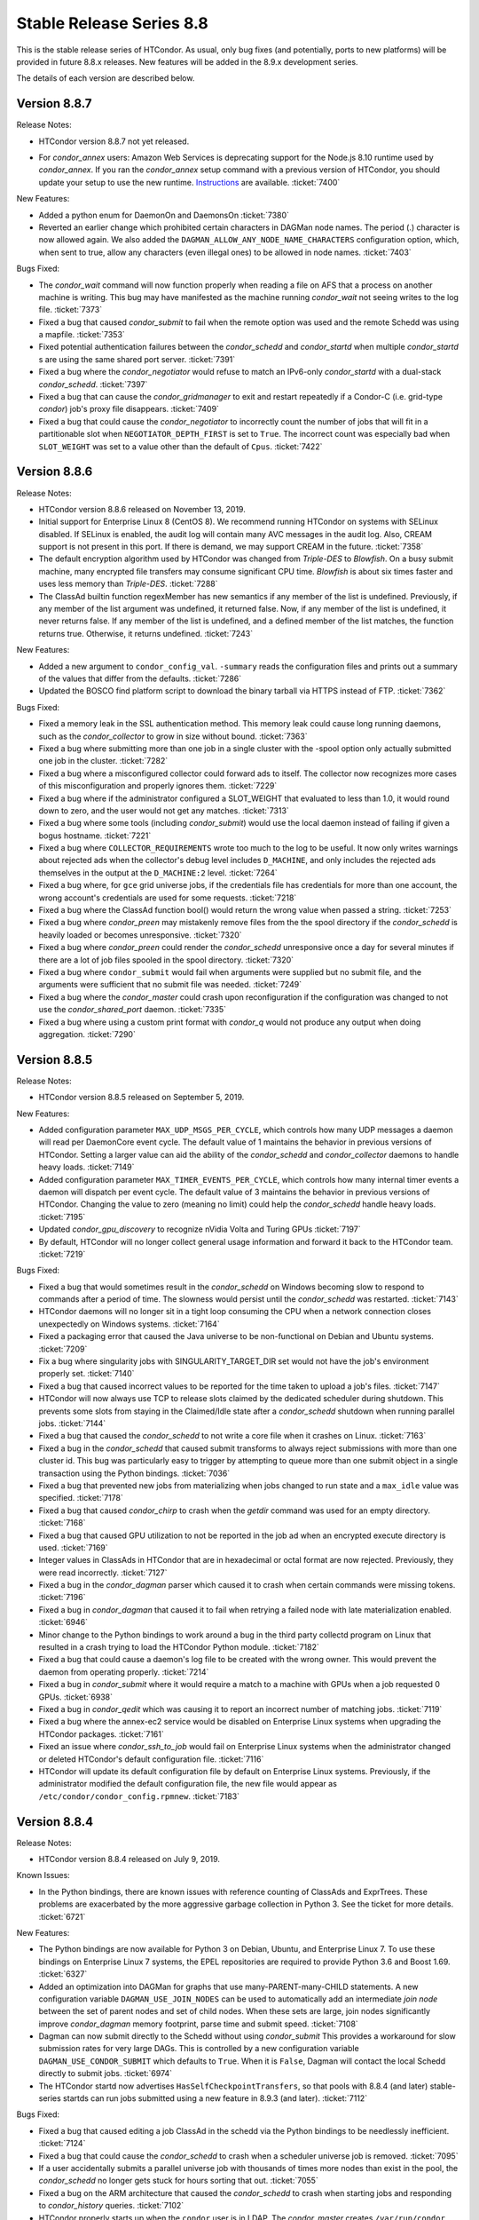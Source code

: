 Stable Release Series 8.8
=========================

This is the stable release series of HTCondor. As usual, only bug fixes
(and potentially, ports to new platforms) will be provided in future
8.8.x releases. New features will be added in the 8.9.x development
series.

The details of each version are described below.

Version 8.8.7
-------------

Release Notes:

-  HTCondor version 8.8.7 not yet released.

.. HTCondor version 8.8.7 released on Month Date, 2019.

-  For *condor_annex* users: Amazon Web Services is deprecating support for
   the Node.js 8.10 runtime used by *condor_annex*.  If you ran the *condor_annex*
   setup command with a previous version of HTCondor, you should update your
   setup to use the new runtime.  `Instructions <https://htcondor-wiki.cs.wisc.edu/index.cgi/wiki?p=HowToUpgradeTheAnnexRuntime>`_
   are available.
   :ticket:`7400`

New Features:

-  Added a python enum for DaemonOn and DaemonsOn
   :ticket:`7380`

-  Reverted an earlier change which prohibited certain characters in
   DAGMan node names. The period (.) character is now allowed again.
   We also added the ``DAGMAN_ALLOW_ANY_NODE_NAME_CHARACTERS``
   configuration option, which, when sent to true, allow any characters 
   (even illegal ones) to be allowed in node names.
   :ticket:`7403`

Bugs Fixed:

-  The *condor_wait* command will now function properly when reading a
   file on AFS that a process on another machine is writing.  This bug
   may have manifested as the machine running *condor_wait* not seeing
   writes to the log file.
   :ticket:`7373`

-  Fixed a bug that caused *condor_submit* to fail when the remote option
   was used and the remote Schedd was using a mapfile.
   :ticket:`7353`

-  Fixed potential authentication failures between the *condor_schedd*
   and *condor_startd* when multiple *condor_startd* s are using the
   same shared port server. :ticket:`7391`

-  Fixed a bug where the *condor_negotiator* would refuse to match an
   IPv6-only *condor_startd* with a dual-stack *condor_schedd*.
   :ticket:`7397`

-  Fixed a bug that can cause the *condor_gridmanager* to exit and
   restart repeatedly if a Condor-C (i.e. grid-type *condor*) job's
   proxy file disappears.
   :ticket:`7409`

-  Fixed a bug that could cause the *condor_negotiator* to incorrectly
   count the number of jobs that will fit in a partitionable slot when
   ``NEGOTIATOR_DEPTH_FIRST`` is set to ``True``.
   The incorrect count was especially bad when ``SLOT_WEIGHT`` was set
   to a value other than the default of ``Cpus``.
   :ticket:`7422`

Version 8.8.6
-------------

Release Notes:

- HTCondor version 8.8.6 released on November 13, 2019.

-  Initial support for Enterprise Linux 8 (CentOS 8).
   We recommend running HTCondor on systems with SELinux disabled.
   If SELinux is enabled, the audit log will contain many AVC messages
   in the audit log. Also, CREAM support is not present in this port.
   If there is demand, we may support CREAM in the future.
   :ticket:`7358`

-  The default encryption algorithm used by HTCondor was changed from
   `Triple-DES` to `Blowfish`.
   On a busy submit machine, many encrypted file transfers may consume
   significant CPU time.
   `Blowfish` is about six times faster and uses less memory than `Triple-DES`.
   :ticket:`7288`

-  The ClassAd builtin function regexMember has new semantics if
   any member of the list is undefined.  Previously, if any member
   of the list argument was undefined, it returned false.  Now, if
   any member of the list is undefined, it never returns false.  If any
   member of the list is undefined, and a defined member of the list matches,
   the function returns true.  Otherwise, it returns undefined.
   :ticket:`7243`

New Features:

-  Added a new argument to ``condor_config_val``.  ``-summary`` reads the configuration
   files and prints out a summary of the values that differ from the defaults.
   :ticket:`7286`

- Updated the BOSCO find platform script to download the binary tarball
  via HTTPS instead of FTP.
  :ticket:`7362`

Bugs Fixed:

- Fixed a memory leak in the SSL authentication method.
  This memory leak could cause long running daemons, such as the
  *condor_collector* to grow in size without bound.
  :ticket:`7363`

-  Fixed a bug where submitting more than one job in a single cluster
   with the -spool option only actually submitted one job in the cluster.
   :ticket:`7282`

-  Fixed a bug where a misconfigured collector could forward ads to itself.
   The collector now recognizes more cases of this misconfiguration and
   properly ignores them.
   :ticket:`7229`

-  Fixed a bug where if the administrator configured a SLOT_WEIGHT that evaluated
   to less than 1.0, it would round down to zero, and the user would not
   get any matches.
   :ticket:`7313`

-  Fixed a bug where some tools (including *condor_submit*) would use the
   local daemon instead of failing if given a bogus hostname.
   :ticket:`7221`

-  Fixed a bug where ``COLLECTOR_REQUIREMENTS`` wrote too much to the log
   to be useful.  It now only writes warnings about rejected ads when
   the collector's debug level includes ``D_MACHINE``, and only includes
   the rejected ads themselves in the output at the ``D_MACHINE:2`` level.
   :ticket:`7264`

-  Fixed a bug where, for ``gce`` grid universe jobs, if the credentials
   file has credentials for more than one account, the wrong account's
   credentials are used for some requests.
   :ticket:`7218`

-  Fixed a bug where the ClassAd function bool() would return the wrong
   value when passed a string.
   :ticket:`7253`

-  Fixed a bug where *condor_preen* may mistakenly remove files from the
   the spool directory if the *condor_schedd* is heavily loaded or becomes unresponsive. 
   :ticket:`7320`

-  Fixed a bug where *condor_preen* could render the *condor_schedd* unresponsive once a day
   for several minutes if there are a lot of job files spooled in the spool directory.
   :ticket:`7320`

-  Fixed a bug where ``condor_submit`` would fail when arguments were supplied
   but no submit file, and the arguments were sufficient that no submit file
   was needed.
   :ticket:`7249`

- Fixed a bug where the *condor_master* could crash upon reconfiguration if
  the configuration was changed to not use the *condor_shared_port* daemon.
  :ticket:`7335`

- Fixed a bug where using a custom print format with *condor_q* would not
  produce any output when doing aggregation.
  :ticket:`7290`

Version 8.8.5
-------------

Release Notes:

-  HTCondor version 8.8.5 released on September 5, 2019.

New Features:

-  Added configuration parameter ``MAX_UDP_MSGS_PER_CYCLE``, which
   controls how many UDP messages a daemon will read per DaemonCore
   event cycle. The default value of 1 maintains the behavior in previous
   versions of HTCondor.
   Setting a larger value can aid the ability of the *condor_schedd*
   and *condor_collector* daemons to handle heavy loads.
   :ticket:`7149`

-  Added configuration parameter ``MAX_TIMER_EVENTS_PER_CYCLE``, which
   controls how many internal timer events a daemon will dispatch per
   event cycle. The default value of 3 maintains the behavior in previous
   versions of HTCondor.
   Changing the value to zero (meaning no limit) could help
   the *condor_schedd* handle heavy loads.
   :ticket:`7195`

-  Updated *condor_gpu_discovery* to recognize nVidia Volta and Turing GPUs
   :ticket:`7197`

-  By default, HTCondor will no longer collect general usage information
   and forward it back to the HTCondor team.
   :ticket:`7219`

Bugs Fixed:

-  Fixed a bug that would sometimes result in the *condor_schedd* on Windows
   becoming slow to respond to commands after a period of time.  The slowness
   would persist until the *condor_schedd* was restarted.
   :ticket:`7143`

-  HTCondor daemons will no longer sit in a tight loop consuming the
   CPU when a network connection closes unexpectedly on Windows systems.
   :ticket:`7164`

-  Fixed a packaging error that caused the Java universe to be non-functional
   on Debian and Ubuntu systems.
   :ticket:`7209`

-  Fix a bug where singularity jobs with SINGULARITY_TARGET_DIR set
   would not have the job's environment properly set.
   :ticket:`7140`

-  Fixed a bug that caused incorrect values to be reported for the time
   taken to upload a job's files.
   :ticket:`7147`

-  HTCondor will now always use TCP to release slots claimed by the
   dedicated scheduler during shutdown.  This prevents some slots
   from staying in the Claimed/Idle state after a *condor_schedd* shutdown when
   running parallel jobs.
   :ticket:`7144`

-  Fixed a bug that caused the *condor_schedd* to not write a core file
   when it crashes on Linux.
   :ticket:`7163`

-  Fixed a bug in the *condor_schedd* that caused submit transforms to always
   reject submissions with more than one cluster id.  This bug was particularly
   easy to trigger by attempting to queue more than one submit object in
   a single transaction using the Python bindings.
   :ticket:`7036`

-  Fixed a bug that prevented new jobs from materializing when jobs changed
   to run state and a ``max_idle`` value was specified.
   :ticket:`7178`

-  Fixed a bug that caused *condor_chirp* to crash when the *getdir*
   command was used for an empty directory.
   :ticket:`7168`

-  Fixed a bug that caused GPU utilization to not be reported in the job
   ad when an encrypted execute directory is used.
   :ticket:`7169`

-  Integer values in ClassAds in HTCondor that are in hexadecimal or
   octal format are now rejected. Previously, they were read incorrectly.
   :ticket:`7127`

-  Fixed a bug in the *condor_dagman* parser which caused it to crash when
   certain commands were missing tokens.
   :ticket:`7196`

-  Fixed a bug in *condor_dagman* that caused it to fail when retrying a
   failed node with late materialization enabled.
   :ticket:`6946`

-  Minor change to the Python bindings to work around a bug in the third party
   collectd program on Linux that resulted in a crash trying to load the
   HTCondor Python module.
   :ticket:`7182`

-  Fixed a bug that could cause a daemon's log file to be created with the
   wrong owner. This would prevent the daemon from operating properly.
   :ticket:`7214`

-  Fixed a bug in *condor_submit* where it would require a match to a machine
   with GPUs when a job requested 0 GPUs.
   :ticket:`6938`

-  Fixed a bug in *condor_qedit* which was causing it to report an incorrect
   number of matching jobs.
   :ticket:`7119`

-  Fixed a bug where the annex-ec2 service would be disabled on Enterprise
   Linux systems when upgrading the HTCondor packages.
   :ticket:`7161`

-  Fixed an issue where *condor_ssh_to_job* would fail on Enterprise Linux
   systems when the administrator changed or deleted HTCondor's default
   configuration file.
   :ticket:`7116`

-  HTCondor will update its default configuration file by default on Enterprise
   Linux systems. Previously, if the administrator modified the default
   configuration file, the new file would appear as
   ``/etc/condor/condor_config.rpmnew``.
   :ticket:`7183`

Version 8.8.4
-------------

Release Notes:

-  HTCondor version 8.8.4 released on July 9, 2019.

Known Issues:

-  In the Python bindings, there are known issues with reference counting of
   ClassAds and ExprTrees. These problems are exacerbated by the more
   aggressive garbage collection in Python 3. See the ticket for more details.
   :ticket:`6721`

New Features:

-  The Python bindings are now available for Python 3 on Debian, Ubuntu, and
   Enterprise Linux 7. To use these bindings on Enterprise Linux 7 systems,
   the EPEL repositories are required to provide Python 3.6 and Boost 1.69.
   :ticket:`6327`

-  Added an optimization into DAGMan for graphs that use many-PARENT-many-CHILD
   statements. A new configuration variable ``DAGMAN_USE_JOIN_NODES`` can be
   used to automatically add an intermediate *join node* between the set of
   parent nodes and set of child nodes. When these sets are large, join nodes
   significantly improve *condor_dagman* memory footprint, parse time and
   submit speed. :ticket:`7108`

-  Dagman can now submit directly to the Schedd without using *condor_submit*
   This provides a workaround for slow submission rates for very large DAGs.
   This is controlled by a new configuration variable ``DAGMAN_USE_CONDOR_SUBMIT``
   which defaults to ``True``.  When it is ``False``, Dagman will contact the
   local Schedd directly to submit jobs. :ticket:`6974`

-  The HTCondor startd now advertises ``HasSelfCheckpointTransfers``, so that
   pools with 8.8.4 (and later) stable-series startds can run jobs submitted
   using a new feature in 8.9.3 (and later).
   :ticket:`7112`

Bugs Fixed:

-  Fixed a bug that caused editing a job ClassAd in the schedd via the
   Python bindings to be needlessly inefficient.
   :ticket:`7124`

-  Fixed a bug that could cause the *condor_schedd* to crash when a
   scheduler universe job is removed.
   :ticket:`7095`

-  If a user accidentally submits a parallel universe job with thousands
   of times more nodes than exist in the pool, the *condor_schedd* no longer
   gets stuck for hours sorting that out.
   :ticket:`7055`

-  Fixed a bug on the ARM architecture that caused the *condor_schedd*
   to crash when starting jobs and responding to *condor_history* queries.
   :ticket:`7102`

-  HTCondor properly starts up when the ``condor`` user is in LDAP.
   The *condor_master* creates ``/var/run/condor`` and ``/var/lock/condor``
   as needed at start up.
   :ticket:`7101`

-  The *condor_master* will no longer abort when the ``DAEMON_LIST`` does not contain
   ``MASTER``;  And when the ``DAEMON_LIST`` is empty, the *condor_master* will now
   start the ``SHARED_PORT`` daemon if shared port is enabled.
   :ticket:`7133`

-  Fixed a bug that prevented the inclusion of the last `OBITUARY_LOG_LENGTH`
   lines of the dead daemon's log in the obituary.  Increased the default
   `OBITUARY_LOG_LENGTH` from 20 to 200.
   :ticket:`7103`

-  Fixed a bug that could cause custom resources to fail to be released from a
   dynamic slot to partitionable slot correctly when there were multiple custom
   resources with the same identifier
   :ticket:`7104`

-  Fixed a bug that could result in job attributes ``CommittedTime`` and
   ``CommittedSlotTime`` reporting overly-large values.
   :ticket:`7083`

-  Improved the error messages generated when GSI authentication fails.
   :ticket:`7052`

-  Improved detection of failures writing to the job event logs.
   :ticket:`7008`

-  Updated the ``ChildCollector`` and ``CollectorNode`` configuration templates
   to set ``CCB_RECONNECT_FILE``.  This avoids a bug where each collector
   running behind the same shared port daemon uses the same reconnect file,
   corrupting it.  (This corruption will cause new connections to a daemon
   using CCB to fail if the collector has restarted since the daemon initially
   registered.)  If your configuration does not use the templates to run
   multiple collectors behind the same shared port daemon, you will need to
   update your configuration by hand.
   :ticket:`7134`

-  The *condor_q* tool now displays ``-nobatch`` mode by default when the ``-run``
   option is used.
   :ticket:`7068`

-  HTCondor EC2 components are now packaged for Debian and Ubuntu.
   :ticket:`7084`

-  Fixed a bug that could cause *condor_submit* to send invalid job
   ClassAds to the *condor_schedd* when the executable attribute was
   not the same for all jobs in that submission. :ticket:`6719`

-  Fixed a bug in the Standard Universe where ``SOFT_UID_DOMAIN`` did not
   work as expected.
   :ticket:`7075`

Version 8.8.3
-------------

Release Notes:

-  HTCondor version 8.8.3 released on May 28, 2019.

New Features:

-  The performance of HTCondor's File Transfer mechanism has improved when
   sending multiple files, especially in wide-area network settings.
   :ticket:`7000`

-  The HTCondor startd now deletes any orphaned Docker containers
   that have been left behind in the case of a starter crash, machine
   crash or docker restart
   :ticket:`7019`

-  If ``MAXJOBRETIREMENTTIME`` evaluates to ``-1``, it will truncate a job's
   retirement even during a peaceful shutdown.
   :ticket:`7034`

-  Unusually slow DNS queries now generate a warning in the daemon logs.
   :ticket:`6967`

-  Docker Universe now creates containers with a label named
   org.htcondorproject for 3rd party monitoring tools to classify
   and identify containers as managed by HTCondor.
   :ticket:`6965`

Bugs Fixed:

-  ``condor_off -peaceful`` will now work by default (and whenever
   ``MAXJOBRETIREMENTTIME`` is zero).
   :ticket:`7034`

-  Fixed a bug that caused the *condor_shadow* to not attempt to
   reconnect to the *condor_starter* after a network disconnection.
   This bug will also prevent reconnecting to some jobs after a
   restart of the *condor_schedd*.
   :ticket:`7033`

-  Fixed a bug that prevented *condor_submit* ``-i`` from working with
   a Singularity container environment for more than three minutes.
   :ticket:`7018`

-  Restored the old Python bindings for reading the job event log
   (``EventIterator`` and ``read_events()``) for Python 2.
   In HTCondor 8.8.2, they were mistakenly restored for Python 3 only.
   These bindings are marked as deprecated and will likely be
   removed permanently in the 8.9 series. Users should transition to the
   replacement bindings (``JobEventLog``)
   :ticket:`7039`

-  Included the Python binding libraries in the Debian and Ubuntu deb packages.
   :ticket:`7048`

-  Fixed a bug with *condor_ssh_to_job* did not remove subdirectories
   from the scratch directory on ssh exit.
   :ticket:`7010`

-  Fixed a bug that prevented HTCondor from being started inside a docker
   container with the condor_master as PID 1.  HTCondor could start
   if the master was launched from a script.
   :ticket:`7017`

-  Fixed a bug with singularity jobs where TMPDIR was set to the wrong
   value.  It is now set the the scratch directory inside the container.
   :ticket:`6991`

-  Fixed a bug when pid namespaces where enabled and vanilla checkpointing
   was also enabled that caused one copy of the pid namespace wrapper to wrap
   the job per each checkpoint restart.
   :ticket:`6986`

-  Fixed a bug where the memory usage reported for Docker Universe jobs
   in the job ClassAd and job event log could be underestimated.
   :ticket:`7049`

-  The job attributes ``NumJobStarts`` and ``JobRunCount`` are now
   updated properly for the grid universe and the job router.
   :ticket:`7016`

-  Fixed a bug that could cause reading ClassAds from a pipe to fail.
   :ticket:`7001`

-  Fixed a bug in *condor_q* that would result in the error "Two results with the same ID"
   when the ``-long`` and ``-attributes`` options were used, and the attributes list did
   not contain the ``ProcId`` attribute.
   :ticket:`6997`

-  Fixed a bug when GSI authentication fails, which could cause all other
   authentication methods to be skipped.
   :ticket:`7024`

-  Ensured that the HTCondor Annex boot-time configuration is done after the
   network is available.
   :ticket:`7045`

Version 8.8.2
-------------

Release Notes:

-  HTCondor version 8.8.2 released on April 11, 2019.

New Features:

-  Added a new parameter ``SINGULARITY_IS_SETUID``
   :index:`SINGULARITY_IS_SETUID`, which defaults to true. If
   false, allows *condor_ssh_to_job* to work when Singularity is
   configured to run without the setuid wrapper. :ticket:`6931`

-  The negotiator parameter ``NEGOTIATOR_DEPTH_FIRST``
   :index:`NEGOTIATOR_DEPTH_FIRST` has been added which, when
   using partitionable slots, fill each machine up with jobs before
   trying to use the next available machine. :ticket:`5884`

-  The Python bindings ``ClassAd`` module has a new printJson() method
   to serialize a ClassAd into a string in JSON format. :ticket:`6950`

Bugs Fixed:

-  Support for the *condor_ssh_to_job* command, when ssh'ing to a
   Singularity job, requires the nsenter command. Previous versions of
   HTCondor relied on features of nsenter not universally available.
   8.8.2 now works with all known versions of nsenter. :ticket:`6934`

-  Moved the execution of ``USER_JOB_WRAPPER``
   :index:`USER_JOB_WRAPPER` with Singularity jobs to be executed
   outside the container, not inside the container. :ticket:`6904`
-  Fixed a bug where *condor_ssh_to_job* would not work to a Docker
   universe job when file transfer was off. :ticket:`6945`

-  Included a patch from the development series that fixes problems that
   could crash *condor_annex* to crash. :ticket:`6980`

-  Fixed a bug that could cause the ``job_queue.log`` file to be
   corrupted when the *condor_schedd* compacts it. :ticket:`6929`

-  The *condor_userprio* command, when given the -negotiator and -l
   options used to emit the value of the concurrency limits in the one
   large ClassAd it printed. This was removed in 8.8.0, but has been
   restored in 8.8.2. :ticket:`6948`

-  In some situations, the GPU monitoring code could disagree with the
   GPU discovery code about the mapping between GPU device indices and
   actual devices. Both now use PCI bus IDs to establish the mapping.
   One consequence of this change is that we now prefer to use NVidia's
   management library, rather than the CUDA run-time library, when doing
   discovery. :ticket:`6903`
   :ticket:`6901`

-  Corrected documentation of ``CHIRP_DELAYED_UPDATED_PREFIX``; it is
   neither singular nor a prefix. Also resolved a problem where
   administrators had to specify each attribute in that list, rather
   than via prefixes or via wildcards. :ticket:`6958`

-  The Condormaster now waits until the *condor_procd* has exited
   before exiting itself. This change helps to prevent problems on
   Windows with using the Service Control Manager to restart the Condor
   service. :ticket:`6952`

-  Fixed a bug on Windows that could cause a delay of up to 2 minutes in
   responding to *condor_reconfig*, *condor_restart* or *condor_off*
   commands when using shared port. :ticket:`6960`

-  Fixed a bug that could cause the *condor_schedd* on Windows to to
   restart with the message "fd_set is full". This change reduces that
   maximum number of active connections that a *condor_collector* or
   *condor_schedd* on Windows will allow from 1023 to 1014. :ticket:`6957`

-  Fixed a bug where local universe jobs where unable to run
   *condor_submit* to their local schedd. :ticket:`6920`

-  Restored the old Python bindings for reading the job event log
   (``EventIterator`` and ``read_events()``). These bindings are marked
   as deprecated, are not available in Python 3, and will likely be
   removed permanently in the 8.9 series. Users should transition to the
   replacement bindings (``JobEventLog``) :ticket:`6939`

-  Fixed a bug that could cause entries in the job event log to be
   written with the wrong job id when a *condor_shadow* process is used
   to run multiple jobs. :ticket:`6919`

-  In some situations, the bytes sent and bytes received values in the
   termination event of the job event log could be reversed. This has
   been fixed. :ticket:`6914`

-  For grid universe jobs of type ``batch``, the job now receives a
   signal when the batch system wants it to exit, giving the job a
   chance to shut down gracefully. :ticket:`6915`

Version 8.8.1
-------------

Release Notes:

-  HTCondor version 8.8.1 released on February 19, 2019.

Known Issues:

-  GPU resource monitoring is no longer enabled by default after we
   received reports indicating excessive CPU usage. We believe we've
   fixed the problem, but would like to get updated reports from users
   who were previously affected. To enable (the patched) GPU resource
   monitoring, add 'use feature: GPUsMonitor' to the HTCondor
   configuration. Thank you.
   :ticket:`6857`

-  Discovered a bug in DAGMan where graph metrics reporting could
   sometimes send the *condor_dagman* process into an infinite loop. We
   worked around this by disabling graph metrics reporting by default,
   via the new ``DAGMAN_REPORT_GRAPH_METRICS``
   :index:`DAGMAN_REPORT_GRAPH_METRICS` configuration knob.
   :ticket:`6896`

New Features:

-  None.

Bugs Fixed:

-  Fixed a bug that caused *condor_gpu_discovery* to report the wrong
   value for DeviceMemory and possibly other attributes of the GPU when
   CUDA 10 was installed as the default run-time. Also fixed a bug that
   would sometimes cause the reported value of DeviceMemory to be
   limited to 4 Gigabytes. :ticket:`6883`

-  Fixed bug that prevented HTCondor on Windows from running jobs in the
   default configuration when started as a service. :ticket:`6853`

-  The Job Router no longer sets an incorrect ``User`` job attribute
   when routing a job between two *condor_schedd* s with different
   values for configuration parameter ``UID_DOMAIN``. :ticket:`6856`

-  Made Collector.locateAll() method more efficient in the Python
   bindings. :ticket:`6831`

-  Improved efficiency of negotiation code in the *condor_schedd*.
   :ticket:`6834`

-  The new ``minihtcondor`` package now starts HTCondor automatically at
   after installation. :ticket:`6888`

-  The *condor_master* now sends status updates to *systemd* every 10
   seconds. :ticket:`6888`

-  *condor_q* -autocluster data is now much more up-to-date. :ticket:`6833`

-  In order to work better with HTCondor 8.9.1 and later, remove support
   for remote submission to *condor_schedd* s older than version
   7.5.0. :ticket:`6844`

-  Fixed a bug that would cause DAGMan jobs to fail when using Kerberos
   Authentication on Debian or Ubuntu. :ticket:`6917`

-  Fixed a bug that caused execute nodes to ignore config knob
   ``CREDD_POLLING_TIMEOUT``\ :index:`CREDD_POLLING_TIMEOUT`.
   :ticket:`6887`

-  Python binding API method Schedd.submit() and submitMany() now edits
   job ``Requirements`` expression to consider the job ad's
   ``RequestCPUs`` and ``RequestGPUs`` attributes. :ticket:`6918`

Version 8.8.0
-------------

Release Notes:

-  HTCondor version 8.8.0 released on January 3, 2019.

New Features:

-  Provides a new package: ``minicondor`` on Red Hat based systems and
   ``minihtcondor`` on Debian and Ubuntu based systems. This
   mini-HTCondor package configures HTCondor to work on a single
   machine. :ticket:`6823`

-  Made the Python bindings' ``JobEvent`` API more Pythonic by handling
   optional event attributes as if the ``JobEvent`` object were a
   dictionary, instead. See section `Python
   Bindings <../apis/python-bindings.html>`_ for details. :ticket:`6820`

-  Added job ad attribute ``BlockReadKbytes`` and ``BlockWriteKybtes``
   which describe the number of kbytes read and written by the job to
   the sandbox directory. These are only defined on Linux machines with
   cgroup support enabled for vanilla jobs. :ticket:`6826`

-  The new ``IOWait`` attribute gives the I/O Wait time recorded by the
   cgroup controller. :ticket:`6830`

-  *condor_ssh_to_job* is now configured to be more secure. In
   particular, it will only use FIPS 140-2 approved algorithms. :ticket:`6822`

-  Added configuration parameter ``CRED_SUPER_USERS``, a list of users
   who are permitted to store credentials for any user when using the
   *condor_store_credd* command. Normally, users can only store
   credentials for themselves. :ticket:`6346`

-  For packaged HTCondor installations, the package version is now
   present in the HTCondor version string. :ticket:`6828`

Bugs Fixed:

-  Fixed a problem where a daemon would queue updates indefinitely when
   another daemon is offline. This is most noticeable as excess memory
   utilization when a *condor_schedd* is trying to flock to an offline
   HTCondor pool. :ticket:`6837`

-  Fixed a bug where invoking the Python bindings as root could change
   the effective uid of the calling process. :ticket:`6817`

-  Jobs in REMOVED status now properly leave the queue when evaluation
   of their ``LeaveJobInQueue`` attribute changes from ``True`` to
   ``False``. :ticket:`6808`

-  Fixed a rarely occurring bug where the *condor_schedd* would crash
   when jobs were submitted with a ``queue`` statement with multiple
   keys. The bug was introduced in the 8.7.10 release. :ticket:`6827`

-  Fixed a couple of bugs in the job event log reader code that were
   made visible by the new JobEventLog Python object. The remote error
   and job terminated event did not read all of the available
   information from the job log correctly. :ticket:`6816`
   :ticket:`6836`

-  On Debian and Ubuntu systems, the templates for
   *condor_ssh_to_job* and interactive submits are no longer
   installed in ``/etc/condor``. :ticket:`6770`
